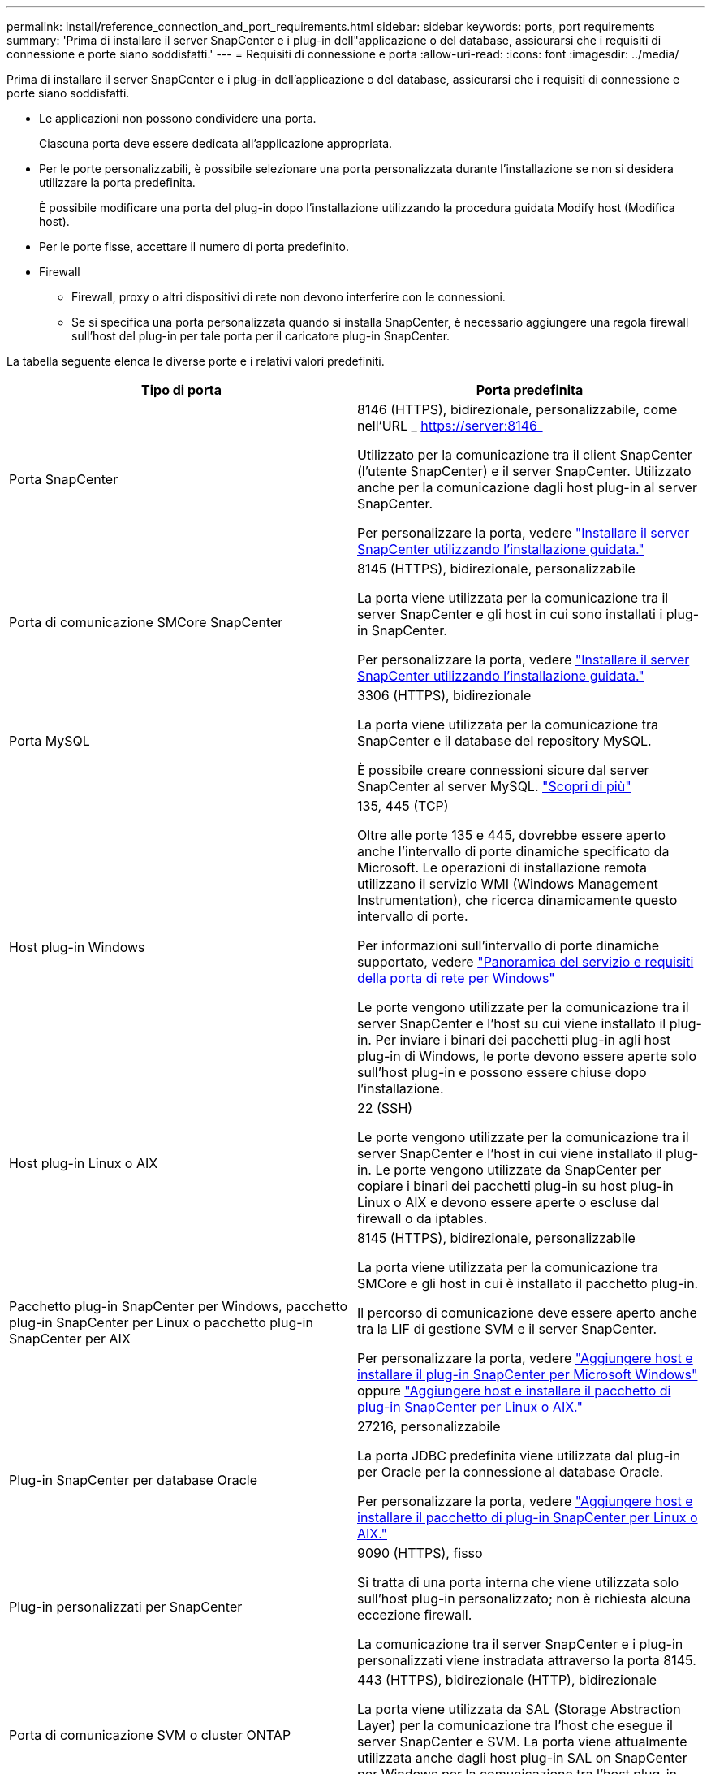 ---
permalink: install/reference_connection_and_port_requirements.html 
sidebar: sidebar 
keywords: ports, port requirements 
summary: 'Prima di installare il server SnapCenter e i plug-in dell"applicazione o del database, assicurarsi che i requisiti di connessione e porte siano soddisfatti.' 
---
= Requisiti di connessione e porta
:allow-uri-read: 
:icons: font
:imagesdir: ../media/


[role="lead"]
Prima di installare il server SnapCenter e i plug-in dell'applicazione o del database, assicurarsi che i requisiti di connessione e porte siano soddisfatti.

* Le applicazioni non possono condividere una porta.
+
Ciascuna porta deve essere dedicata all'applicazione appropriata.

* Per le porte personalizzabili, è possibile selezionare una porta personalizzata durante l'installazione se non si desidera utilizzare la porta predefinita.
+
È possibile modificare una porta del plug-in dopo l'installazione utilizzando la procedura guidata Modify host (Modifica host).

* Per le porte fisse, accettare il numero di porta predefinito.
* Firewall
+
** Firewall, proxy o altri dispositivi di rete non devono interferire con le connessioni.
** Se si specifica una porta personalizzata quando si installa SnapCenter, è necessario aggiungere una regola firewall sull'host del plug-in per tale porta per il caricatore plug-in SnapCenter.




La tabella seguente elenca le diverse porte e i relativi valori predefiniti.

|===
| Tipo di porta | Porta predefinita 


 a| 
Porta SnapCenter
 a| 
8146 (HTTPS), bidirezionale, personalizzabile, come nell'URL _ https://server:8146_

Utilizzato per la comunicazione tra il client SnapCenter (l'utente SnapCenter) e il server SnapCenter. Utilizzato anche per la comunicazione dagli host plug-in al server SnapCenter.

Per personalizzare la porta, vedere https://docs.netapp.com/us-en/snapcenter/install/task_install_the_snapcenter_server_using_the_install_wizard.html["Installare il server SnapCenter utilizzando l'installazione guidata."]



 a| 
Porta di comunicazione SMCore SnapCenter
 a| 
8145 (HTTPS), bidirezionale, personalizzabile

La porta viene utilizzata per la comunicazione tra il server SnapCenter e gli host in cui sono installati i plug-in SnapCenter.

Per personalizzare la porta, vedere https://docs.netapp.com/us-en/snapcenter/install/task_install_the_snapcenter_server_using_the_install_wizard.html["Installare il server SnapCenter utilizzando l'installazione guidata."]



 a| 
Porta MySQL
 a| 
3306 (HTTPS), bidirezionale

La porta viene utilizzata per la comunicazione tra SnapCenter e il database del repository MySQL.

È possibile creare connessioni sicure dal server SnapCenter al server MySQL. link:../install/concept_configure_secured_mysql_connections_with_snapcenter_server.html["Scopri di più"]



 a| 
Host plug-in Windows
 a| 
135, 445 (TCP)

Oltre alle porte 135 e 445, dovrebbe essere aperto anche l'intervallo di porte dinamiche specificato da Microsoft. Le operazioni di installazione remota utilizzano il servizio WMI (Windows Management Instrumentation), che ricerca dinamicamente questo intervallo di porte.

Per informazioni sull'intervallo di porte dinamiche supportato, vedere https://support.microsoft.com/kb/832017["Panoramica del servizio e requisiti della porta di rete per Windows"^]

Le porte vengono utilizzate per la comunicazione tra il server SnapCenter e l'host su cui viene installato il plug-in. Per inviare i binari dei pacchetti plug-in agli host plug-in di Windows, le porte devono essere aperte solo sull'host plug-in e possono essere chiuse dopo l'installazione.



 a| 
Host plug-in Linux o AIX
 a| 
22 (SSH)

Le porte vengono utilizzate per la comunicazione tra il server SnapCenter e l'host in cui viene installato il plug-in. Le porte vengono utilizzate da SnapCenter per copiare i binari dei pacchetti plug-in su host plug-in Linux o AIX e devono essere aperte o escluse dal firewall o da iptables.



 a| 
Pacchetto plug-in SnapCenter per Windows, pacchetto plug-in SnapCenter per Linux o pacchetto plug-in SnapCenter per AIX
 a| 
8145 (HTTPS), bidirezionale, personalizzabile

La porta viene utilizzata per la comunicazione tra SMCore e gli host in cui è installato il pacchetto plug-in.

Il percorso di comunicazione deve essere aperto anche tra la LIF di gestione SVM e il server SnapCenter.

Per personalizzare la porta, vedere https://docs.netapp.com/us-en/snapcenter/protect-scw/task_add_hosts_and_install_snapcenter_plug_in_for_microsoft_windows.html["Aggiungere host e installare il plug-in SnapCenter per Microsoft Windows"] oppure https://docs.netapp.com/us-en/snapcenter/protect-sco/task_add_hosts_and_installing_the_snapcenter_plug_ins_package_for_linux_or_aix.html["Aggiungere host e installare il pacchetto di plug-in SnapCenter per Linux o AIX."]



 a| 
Plug-in SnapCenter per database Oracle
 a| 
27216, personalizzabile

La porta JDBC predefinita viene utilizzata dal plug-in per Oracle per la connessione al database Oracle.

Per personalizzare la porta, vedere https://docs.netapp.com/us-en/snapcenter/protect-sco/task_add_hosts_and_installing_the_snapcenter_plug_ins_package_for_linux_or_aix.html["Aggiungere host e installare il pacchetto di plug-in SnapCenter per Linux o AIX."]



 a| 
Plug-in personalizzati per SnapCenter
 a| 
9090 (HTTPS), fisso

Si tratta di una porta interna che viene utilizzata solo sull'host plug-in personalizzato; non è richiesta alcuna eccezione firewall.

La comunicazione tra il server SnapCenter e i plug-in personalizzati viene instradata attraverso la porta 8145.



 a| 
Porta di comunicazione SVM o cluster ONTAP
 a| 
443 (HTTPS), bidirezionale (HTTP), bidirezionale

La porta viene utilizzata da SAL (Storage Abstraction Layer) per la comunicazione tra l'host che esegue il server SnapCenter e SVM. La porta viene attualmente utilizzata anche dagli host plug-in SAL on SnapCenter per Windows per la comunicazione tra l'host plug-in SnapCenter e SVM.



 a| 
Plug-in SnapCenter per database SAP HANA vCode controllo ortografico
 a| 
3instance_number13 o 3instance_number15, HTTP o HTTPS, bidirezionale e personalizzabile

Per un singolo tenant MDC (Multitenant Database Container), il numero di porta termina con 13; per i non MDC, il numero di porta termina con 15.

Ad esempio, 32013 è il numero della porta, ad esempio 20 e 31015 è il numero della porta, ad esempio 10.

Per personalizzare la porta, vedere https://docs.netapp.com/us-en/snapcenter/protect-hana/task_add_hosts_and_install_plug_in_packages_on_remote_hosts_sap_hana.html["Aggiungere host e installare pacchetti plug-in su host remoti."]



 a| 
Porta di comunicazione del controller di dominio
 a| 
Consultare la documentazione Microsoft per identificare le porte che devono essere aperte nel firewall di un controller di dominio affinché l'autenticazione funzioni correttamente.

È necessario aprire le porte richieste da Microsoft sul controller di dominio in modo che il server SnapCenter, gli host plug-in o altri client Windows possano autenticare gli utenti.

|===
Per modificare i dettagli della porta, vedere link:../admin/concept_manage_hosts.html#modify-plug-in-hosts["Modificare gli host dei plug-in"].
